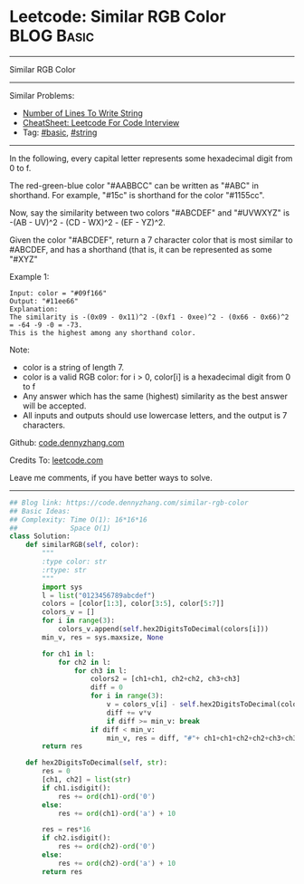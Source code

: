 * Leetcode: Similar RGB Color                                    :BLOG:Basic:
#+STARTUP: showeverything
#+OPTIONS: toc:nil \n:t ^:nil creator:nil d:nil
:PROPERTIES:
:type:     string
:END:
---------------------------------------------------------------------
Similar RGB Color
---------------------------------------------------------------------
#+BEGIN_HTML
<a href="https://github.com/dennyzhang/code.dennyzhang.com/tree/master/problems/similar-rgb-color"><img align="right" width="200" height="183" src="https://www.dennyzhang.com/wp-content/uploads/denny/watermark/github.png" /></a>
#+END_HTML
Similar Problems:
- [[https://code.dennyzhang.com/number-of-lines-to-write-string][Number of Lines To Write String]]
- [[https://cheatsheet.dennyzhang.com/cheatsheet-leetcode-A4][CheatSheet: Leetcode For Code Interview]]
- Tag: [[https://code.dennyzhang.com/category/basic][#basic]], [[https://code.dennyzhang.com/category/string][#string]]
---------------------------------------------------------------------
In the following, every capital letter represents some hexadecimal digit from 0 to f.

The red-green-blue color "#AABBCC" can be written as "#ABC" in shorthand.  For example, "#15c" is shorthand for the color "#1155cc".

Now, say the similarity between two colors "#ABCDEF" and "#UVWXYZ" is -(AB - UV)^2 - (CD - WX)^2 - (EF - YZ)^2.

Given the color "#ABCDEF", return a 7 character color that is most similar to #ABCDEF, and has a shorthand (that is, it can be represented as some "#XYZ"

Example 1:
#+BEGIN_EXAMPLE
Input: color = "#09f166"
Output: "#11ee66"
Explanation:  
The similarity is -(0x09 - 0x11)^2 -(0xf1 - 0xee)^2 - (0x66 - 0x66)^2 = -64 -9 -0 = -73.
This is the highest among any shorthand color.
#+END_EXAMPLE

Note:

- color is a string of length 7.
- color is a valid RGB color: for i > 0, color[i] is a hexadecimal digit from 0 to f
- Any answer which has the same (highest) similarity as the best answer will be accepted.
- All inputs and outputs should use lowercase letters, and the output is 7 characters.

Github: [[https://github.com/dennyzhang/code.dennyzhang.com/tree/master/problems/similar-rgb-color][code.dennyzhang.com]]

Credits To: [[https://leetcode.com/problems/similar-rgb-color/description/][leetcode.com]]

Leave me comments, if you have better ways to solve.
---------------------------------------------------------------------

#+BEGIN_SRC python
## Blog link: https://code.dennyzhang.com/similar-rgb-color
## Basic Ideas:
## Complexity: Time O(1): 16*16*16
##             Space O(1)
class Solution:
    def similarRGB(self, color):
        """
        :type color: str
        :rtype: str
        """
        import sys
        l = list("0123456789abcdef")
        colors = [color[1:3], color[3:5], color[5:7]]
        colors_v = []
        for i in range(3):
            colors_v.append(self.hex2DigitsToDecimal(colors[i]))
        min_v, res = sys.maxsize, None

        for ch1 in l:
            for ch2 in l:
                for ch3 in l:
                    colors2 = [ch1+ch1, ch2+ch2, ch3+ch3]
                    diff = 0
                    for i in range(3):
                        v = colors_v[i] - self.hex2DigitsToDecimal(colors2[i])
                        diff += v*v
                        if diff >= min_v: break
                    if diff < min_v:
                        min_v, res = diff, "#"+ ch1+ch1+ch2+ch2+ch3+ch3
        return res
        
    def hex2DigitsToDecimal(self, str):
        res = 0
        [ch1, ch2] = list(str)
        if ch1.isdigit():
            res += ord(ch1)-ord('0')
        else:
            res += ord(ch1)-ord('a') + 10

        res = res*16
        if ch2.isdigit():
            res += ord(ch2)-ord('0')
        else:
            res += ord(ch2)-ord('a') + 10
        return res
#+END_SRC

#+BEGIN_HTML
<div style="overflow: hidden;">
<div style="float: left; padding: 5px"> <a href="https://www.linkedin.com/in/dennyzhang001"><img src="https://www.dennyzhang.com/wp-content/uploads/sns/linkedin.png" alt="linkedin" /></a></div>
<div style="float: left; padding: 5px"><a href="https://github.com/dennyzhang"><img src="https://www.dennyzhang.com/wp-content/uploads/sns/github.png" alt="github" /></a></div>
<div style="float: left; padding: 5px"><a href="https://www.dennyzhang.com/slack" target="_blank" rel="nofollow"><img src="https://www.dennyzhang.com/wp-content/uploads/sns/slack.png" alt="slack"/></a></div>
</div>
#+END_HTML
